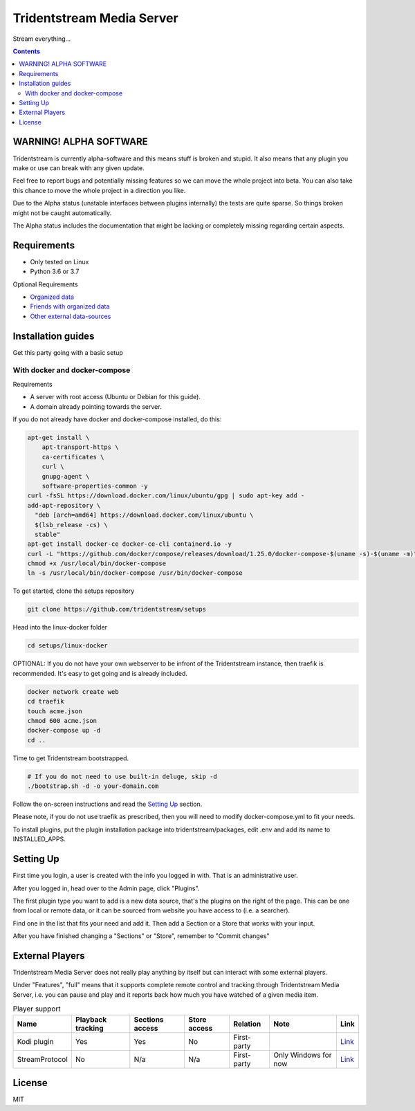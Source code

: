================================
Tridentstream Media Server
================================

Stream everything...

.. contents::


WARNING! ALPHA SOFTWARE
--------------------------------

Tridentstream is currently alpha-software and this means stuff is broken and stupid.
It also means that any plugin you make or use can break with any given update.

Feel free to report bugs and potentially missing features so we can move the whole project into beta.
You can also take this chance to move the whole project in a direction you like.

Due to the Alpha status (unstable interfaces between plugins internally) the tests are quite sparse. So things broken might not be caught automatically.

The Alpha status includes the documentation that might be lacking or completely missing regarding certain aspects.


Requirements
--------------------------------

* Only tested on Linux
* Python 3.6 or 3.7

Optional Requirements

* `Organized data <UNORGANIZED-DOCS.rst#organizing-data>`__
* `Friends with organized data <UNORGANIZED-DOCS.rst#sharing-data>`__
* `Other external data-sources <UNORGANIZED-DOCS.rst#-searchers>`__


Installation guides
--------------------------------

Get this party going with a basic setup

With docker and docker-compose
````````````````````````````````

Requirements

* A server with root access (Ubuntu or Debian for this guide).
* A domain already pointing towards the server.

If you do not already have docker and docker-compose installed, do this:

.. code-block:: bash

    apt-get install \
        apt-transport-https \
        ca-certificates \
        curl \
        gnupg-agent \
        software-properties-common -y
    curl -fsSL https://download.docker.com/linux/ubuntu/gpg | sudo apt-key add -
    add-apt-repository \
      "deb [arch=amd64] https://download.docker.com/linux/ubuntu \
      $(lsb_release -cs) \
      stable"
    apt-get install docker-ce docker-ce-cli containerd.io -y
    curl -L "https://github.com/docker/compose/releases/download/1.25.0/docker-compose-$(uname -s)-$(uname -m)" -o /usr/local/bin/docker-compose
    chmod +x /usr/local/bin/docker-compose
    ln -s /usr/local/bin/docker-compose /usr/bin/docker-compose


To get started, clone the setups repository

.. code-block:: bash

    git clone https://github.com/tridentstream/setups

Head into the linux-docker folder

.. code-block:: bash

    cd setups/linux-docker

OPTIONAL: If you do not have your own webserver to be infront of the Tridentstream instance, then traefik is recommended.
It's easy to get going and is already included.

.. code-block:: bash

    docker network create web
    cd traefik
    touch acme.json
    chmod 600 acme.json
    docker-compose up -d
    cd ..

Time to get Tridentstream bootstrapped.

.. code-block:: bash

    # If you do not need to use built-in deluge, skip -d
    ./bootstrap.sh -d -o your-domain.com

Follow the on-screen instructions and read the `Setting Up`_ section.

Please note, if you do not use traefik as prescribed, then you will need to modify docker-compose.yml to fit your needs.

To install plugins, put the plugin installation package into tridentstream/packages, edit .env and add its name to INSTALLED_APPS.


Setting Up
--------------------------------

First time you login, a user is created with the info you logged in with. That is an administrative user.

After you logged in, head over to the Admin page, click "Plugins".

The first plugin type you want to add is a new data source, that's the plugins on the right of the page.
This can be one from local or remote data, or it can be sourced from website you have access to (i.e. a searcher).

Find one in the list that fits your need and add it. Then add a Section or a Store that works with your input.

After you have finished changing a "Sections" or "Store", remember to "Commit changes"


External Players
---------------------------------

Tridentstream Media Server does not really play anything by itself but can interact with some external players.

Under "Features", "full" means that it supports complete remote control and tracking through Tridentstream Media Server,
i.e. you can pause and play and it reports back how much you have watched of a given media item.


.. list-table:: Player support
   :header-rows: 1

   * - Name
     - Playback tracking
     - Sections access
     - Store access
     - Relation
     - Note
     - Link
   * - Kodi plugin
     - Yes
     - Yes
     - No
     - First-party
     -
     - `Link <https://kodi.tridenstream.org>`__
   * - StreamProtocol
     - No
     - N/a
     - N/a
     - First-party
     - Only Windows for now
     - `Link <https://streamprotocol.tridenstream.org>`__


License
---------------------------------

MIT